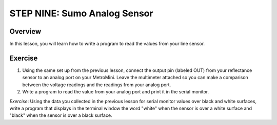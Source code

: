 STEP NINE: Sumo Analog Sensor
======================

Overview
--------

In this lesson, you will learn how to write a program to read the values from your line sensor.

Exercise
--------

#. Using the same set up from the previous lesson, connect the output pin (labeled OUT) from your reflectance sensor to an analog port on your MetroMini. Leave the multimeter attached so you can make a comparison between the voltage readings and the readings from your analog port.

#. Write a program to read the value from your analog port and print it in the serial monitor.





*Exercise*: Using the data you collected in the previous lesson for serial monitor values over black and white surfaces, write a program that displays in the terminal window the word "white" when the sensor is over a white surface and "black" when the sensor is over a black surface.

